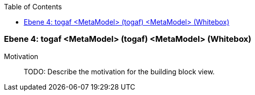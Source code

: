 // Begin Protected Region [[meta-data]]

// End Protected Region   [[meta-data]]

:toc:

[#4a56de40-d579-11ee-903e-9f564e4de07e]
=== Ebene 4: togaf <MetaModel> (togaf) <MetaModel> (Whitebox)
Motivation::
// Begin Protected Region [[motivation]]
TODO: Describe the motivation for the building block view.
// End Protected Region   [[motivation]]


// Begin Protected Region [[4a56de40-d579-11ee-903e-9f564e4de07e,customText]]

// End Protected Region   [[4a56de40-d579-11ee-903e-9f564e4de07e,customText]]

// Actifsource ID=[803ac313-d64b-11ee-8014-c150876d6b6e,4a56de40-d579-11ee-903e-9f564e4de07e,Gq9Ly2q8ItW8wL3duB/9RdWuzAI=]
